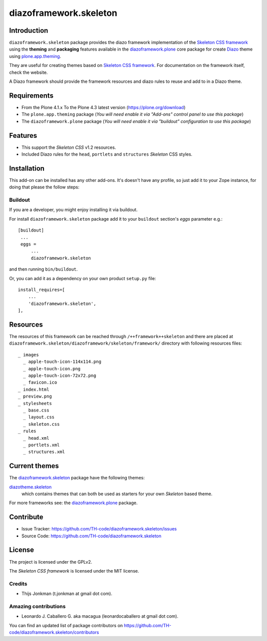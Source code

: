=======================
diazoframework.skeleton
=======================


Introduction
============

``diazoframework.skeleton`` package provides the diazo framework implementation of the 
`Skeleton CSS framework`_ using the **theming** and **packaging** features available in the 
`diazoframework.plone`_ core package for create `Diazo`_ theme using `plone.app.theming`_.

They are useful for creating themes based on `Skeleton CSS framework`_. For documentation 
on the framework itself, check the website.

A Diazo framework should provide the framework resources and diazo rules to reuse 
and add to in a Diazo theme.


Requirements
============

- From the Plone 4.1.x To the Plone 4.3 latest version (https://plone.org/download)
- The ``plone.app.theming`` package (*You will need enable it via "Add-ons" control 
  panel to use this package*)
- The ``diazoframework.plone`` package (*You will need enable it via "buildout" 
  configuration to use this package*)


Features
========

- This support the *Skeleton CSS* v1.2 resources.
- Included Diazo rules for the ``head``, ``portlets`` and ``structures`` *Skeleton* CSS styles.


Installation
============

This add-on can be installed has any other add-ons. It's doesn't have any profile, so 
just add it to your Zope instance, for doing that please the follow steps: 


Buildout
--------

If you are a developer, you might enjoy installing it via buildout.

For install ``diazoframework.skeleton`` package add it to your ``buildout`` section's 
*eggs* parameter e.g.: ::

   [buildout]
    ...
    eggs =
        ...
        diazoframework.skeleton


and then running ``bin/buildout``.

Or, you can add it as a dependency on your own product ``setup.py`` file: ::

    install_requires=[
        ...
        'diazoframework.skeleton',
    ],

Resources
=========

The resources of this framework can be reached through 
``/++framework++skeleton`` and there are placed at 
``diazoframework.skeleton/diazoframework/skeleton/framework/`` 
directory with following resources files:

::

    _ images
      _ apple-touch-icon-114x114.png
      _ apple-touch-icon.png
      _ apple-touch-icon-72x72.png
      _ favicon.ico
    _ index.html
    _ preview.png
    _ stylesheets
      _ base.css
      _ layout.css
      _ skeleton.css
    _ rules
      _ head.xml
      _ portlets.xml
      _ structures.xml


Current themes
==============

The `diazoframework.skeleton`_ package have the following themes:

`diazotheme.skeleton`_
    which contains themes that can both be used as starters for your own *Skeleton* based theme.


For more frameworks see: the `diazoframework.plone`_ package.


Contribute
==========

- Issue Tracker: https://github.com/TH-code/diazoframework.skeleton/issues
- Source Code: https://github.com/TH-code/diazoframework.skeleton


License
=======

The project is licensed under the GPLv2.

The *Skeleton CSS framework* is licensed under the MIT license.


Credits
-------

- Thijs Jonkman (t.jonkman at gmail dot com).


Amazing contributions
---------------------

- Leonardo J. Caballero G. aka macagua (leonardocaballero at gmail dot com).

You can find an updated list of package contributors on https://github.com/TH-code/diazoframework.skeleton/contributors


.. _`Skeleton CSS framework`: http://www.skeleton.co.uk/
.. _`diazoframework.plone`: https://github.com/collective/diazoframework.plone#current-frameworks
.. _`Diazo`: http://diazo.org
.. _`plone.app.theming`: https://pypi.org/project/plone.app.theming/
.. _`diazoframework.skeleton`: https://github.com/TH-code/diazoframework.skeleton
.. _`diazotheme.skeleton`: https://github.com/TH-code/diazotheme.skeleton
